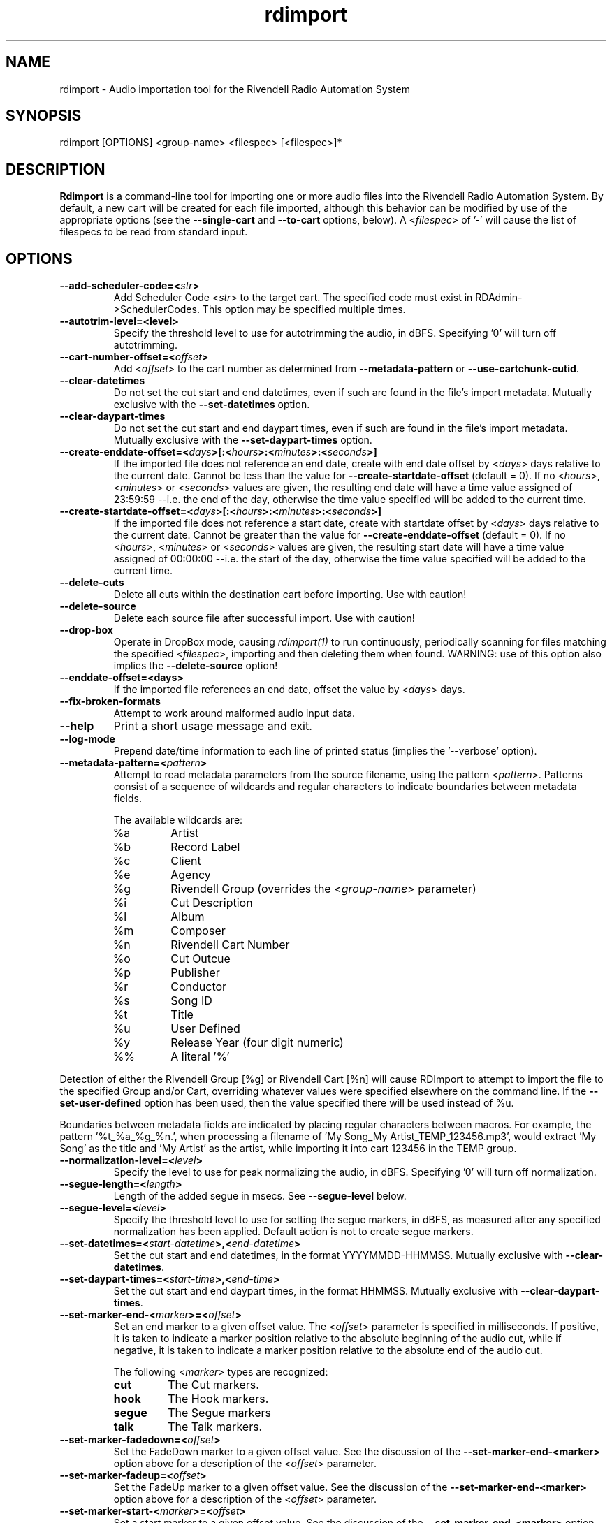.TH rdimport 1 "October 2015" Linux "Rivendell Radio Automation System"
.SH NAME
rdimport \- Audio importation tool for the Rivendell Radio Automation System

.SH SYNOPSIS
rdimport [OPTIONS] <group-name> <filespec> [<filespec>]*

.SH DESCRIPTION
\fBRdimport\fP is a command-line tool for importing one or more audio files
into the Rivendell Radio Automation System.  By default, a new cart will be
created for each file imported, although this behavior can be modified by
use of the appropriate options (see the \fB--single-cart\fP and
\fB--to-cart\fP options, below).  A <\fIfilespec\fP> of '-' will cause the
list of filespecs to be read from standard input.


.SH OPTIONS
.TP
.B --add-scheduler-code=<\fIstr\fP>
Add Scheduler Code <\fIstr\fP> to the target cart.  The specified
code must exist in RDAdmin->SchedulerCodes.  This option may be
specified multiple times.

.TP
.B --autotrim-level=<level>
Specify the threshold level to use for autotrimming the audio, in dBFS.
Specifying '0' will turn off autotrimming.

.TP
.B --cart-number-offset=<\fIoffset\fP>
Add <\fIoffset\fP> to the cart number as determined from
\fB--metadata-pattern\fP or \fB--use-cartchunk-cutid\fP.

.TP
.B --clear-datetimes
Do not set the cut start and end datetimes, even if such are found in
the file's import metadata.  Mutually exclusive with the \fB--set-datetimes\fP
option.

.TP
.B --clear-daypart-times
Do not set the cut start and end daypart times, even if such are found in
the file's import metadata.  Mutually exclusive with the
\fB--set-daypart-times\fP option.

.TP
.B --create-enddate-offset=<\fIdays\fP>[:<\fIhours\fP>:<\fIminutes\fP>:<\fIseconds\fP>]
If the imported file does not reference an end date, create with
end date offset by <\fIdays\fP> days relative to the current date.
Cannot be less than the value for \fB--create-startdate-offset\fP
(default = 0). If no <\fIhours\fP>, <\fIminutes\fP> or <\fIseconds\fP> values
are given, the resulting end date will have a time value assigned of 23:59:59
--i.e. the end of the day, otherwise the time value specified will be added to
the current time.

.TP
.B --create-startdate-offset=<\fIdays\fP>[:<\fIhours\fP>:<\fIminutes\fP>:<\fIseconds\fP>]
If the imported file does not reference a start date, create with 
startdate offset by <\fIdays\fP> days relative to the current date.
Cannot be greater than the value for \fB--create-enddate-offset\fP
(default = 0). If no <\fIhours\fP>, <\fIminutes\fP> or <\fIseconds\fP> values
are given, the resulting start date will have a time value assigned of 00:00:00
--i.e. the start of the day, otherwise the time value specified will be added to
the current time.

.TP
.B --delete-cuts
Delete all cuts within the destination cart before importing.  Use
with caution!

.TP
.B --delete-source
Delete each source file after successful import.  Use with caution!

.TP
.B --drop-box
Operate in DropBox mode, causing \fIrdimport(1)\fP to run continuously,
periodically scanning for files matching the specified <\fIfilespec\fP>,
importing and then deleting them when found.  WARNING:  use of this option
also implies the \fB--delete-source\fP option!

.TP
.B --enddate-offset=<days>
If the imported file references an end date, offset the value by <\fIdays\fP>
days.

.TP
.B --fix-broken-formats
Attempt to work around malformed audio input data.

.TP
.B --help
Print a short usage message and exit.

.TP
.B --log-mode
Prepend date/time information to each line of printed status (implies
the '--verbose' option).

.TP
.B --metadata-pattern=<\fIpattern\fP>
Attempt to read metadata parameters from the source filename, using
the pattern <\fIpattern\fP>.  Patterns consist of a sequence of wildcards and
regular characters to indicate boundaries between metadata fields.

The available wildcards are:
.RS
.TP
%a
Artist
.TP
%b
Record Label
.TP
%c
Client
.TP
%e
Agency
.TP
%g
Rivendell Group (overrides the <\fIgroup-name\fP> parameter)
.TP
%i
Cut Description
.TP
%l
Album
.TP
%m
Composer
.TP
%n
Rivendell Cart Number
.TP
%o
Cut Outcue
.TP
%p
Publisher
.TP
%r
Conductor
.TP
%s
Song ID
.TP
%t
Title
.TP
%u
User Defined
.TP
%y
Release Year (four digit numeric)
.TP
%%
A literal '%'
.RE
.RE

Detection of either the Rivendell Group [%g] or Rivendell Cart [%n]
will cause RDImport to attempt to import the file to the specified Group
and/or Cart, overriding whatever values were specified elsewhere on the
command line.  If the \fB--set-user-defined\fP option has been used,
then the value specified there will be used instead of %u.

Boundaries between metadata fields are indicated by placing regular
characters between macros.  For example, the pattern '%t_%a_%g_%n.',
when processing a filename of 'My Song_My Artist_TEMP_123456.mp3',
would extract 'My Song' as the title and 'My Artist' as the artist,
while importing it into cart 123456 in the TEMP group.

.TP
.B --normalization-level=<\fIlevel\fP>
Specify the level to use for peak normalizing the audio, in dBFS.
Specifying '0' will turn off normalization.

.TP
.B --segue-length=<\fIlength\fP>
Length of the added segue in msecs.  See \fB--segue-level\fP below.

.TP
.B --segue-level=<\fIlevel\fP>
Specify the threshold level to use for setting the segue markers, in dBFS,
as measured after any specified normalization has been applied.  Default
action is not to create segue markers.

.TP
.B --set-datetimes=<\fIstart-datetime\fP>,<\fIend-datetime\fP>
Set the cut start and end datetimes, in the format YYYYMMDD-HHMMSS.  Mutually
exclusive with \fB--clear-datetimes\fP.

.TP
.B --set-daypart-times=<\fIstart-time\fP>,<\fIend-time\fP>
Set the cut start and end daypart times, in the format HHMMSS.  Mutually
exclusive with \fB--clear-daypart-times\fP.

.TP
.B --set-marker-end-<\fImarker\fP>=<\fIoffset\fP>
Set an end marker to a given offset value.  The <\fIoffset\fP> parameter is
specified in milliseconds.  If positive, it is taken to indicate a marker
position relative to the absolute beginning of the audio cut, while if
negative, it is taken to indicate a marker position relative to the absolute
end of the audio cut.

The following <\fImarker\fP> types are recognized:
.RS
.TP
.B cut
The Cut markers.
.TP
.B hook
The Hook markers.
.TP
.B segue
The Segue markers
.TP
.B talk
The Talk markers.
.RE
.RE

.TP
.B --set-marker-fadedown=<\fIoffset\fP>
Set the FadeDown marker to a given offset value.  See the discussion of the
\fB--set-marker-end-<marker>\fP option above for a description of the
<\fIoffset\fP> parameter.

.TP
.B --set-marker-fadeup=<\fIoffset\fP>
Set the FadeUp marker to a given offset value.  See the discussion of the
\fB--set-marker-end-<marker>\fP option above for a description of the
<\fIoffset\fP> parameter.

.TP
.B --set-marker-start-<\fImarker\fP>=<\fIoffset\fP>
Set a start marker to a given offset value.  See the discussion of the
\fB--set-marker-end-<marker>\fP option above for a description of the
<\fImarker\fP> and <\fIoffset\fP> parameters.

.TP
.B --set-string-<\fIfield\fP>=<\fIstring\fP>
Set the cart label field <\fIfield\fP> to <\fIstring\fP>.  This will override
any other values --e.g. from \fB--metadata-pattern\fP.  Values recognized
for <\fIfield\fP> are:
.RS
.TP
.B agency
Agency Name

.TP
.B album
Album Name

.TP
.B artist
Artist Name

.TP
.B bpm
Beats per Minute (integer numeric)

.TP
.B client
Client Name

.TP
.B composer
Music Composer Name

.TP
.B conductor
Conductor Name

.TP
.B description
Cut Description

.TP
.B label
Record Label Name (rights holder)

.TP
.B outcue
Cut Outcue

.TP
.B publisher
Music Publisher (rights holder)

.TP
.B song-id
Song ID

.TP
.B title
Title

.TP
.B user-defined
Miscelaneous Information

.TP
.B year
Year Released (four digit numeric)
.RE
.RE

.TP
.B --set-user-defined=<\fIstr\fP>
Deprecated.  Use the \fB--set-string-user-defined\fP option instead.

.TP
.B --single-cart
If more than one file is imported, place them within multiple cuts within a
single cart, rather than creating separate carts for each file.

.TP
.B --startdate-offset=<\fIdays\fP>
If the imported file references a start date, offset the value by <\fIdays\fP>
days.

.TP
.B --title-from-cartchunk-cutid
Set the cart title from CartChunk CutID.

.TP
.B --to-cart=<\fIcartnum\fP>
Specify the cart to import the audio into, rather than using the next
available cart number for the group.  If the cart does not exist, it will
be created.  Each file will be imported into a separate new cut within the
cart.  Use of this option implies the \fB--single-cart\fP option as well,
and is mutually exclusive with the \fB--use-cartchunk-cutid\fP option.

.TP
.B --use-cartchunk-cutid
Import the audio into the cart specified by the CartChunk CutID parameter
associated with the file.  If the cart does not exist, it will be
created.  Use of this option is mutually exclusive with the \fB--to-cart\fP
option.

.TP
.B --verbose
Print progress messages during processing.

.TP
.B --version
Output version information and exit.

.SH NOTES
It may be necessary to enclose individual <\fIfilespec\fP> clauses in quotes
in order to protect wildcard characters from expansion by the shell.  A typical
indicator that this is necessary is the failure of \fBrdimport(1)\fP to process
newly added files when running in DropBox mode.

.SH BUGS
It could be argued that RMS rather than peak normalization would be more
appropriate for use with the \fB--normalization-level\fP option.

.SH AUTHOR
Fred Gleason <fredg@paravelsystems.com>
.SH "SEE ALSO"
.BR rdmarkerset (8),
.BR http://www.cartchunk.org/







